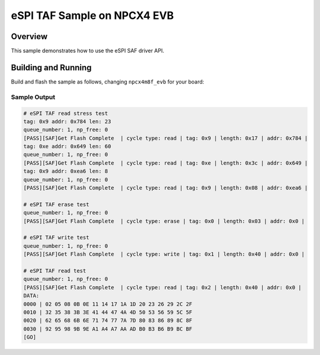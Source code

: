 .. <sample>:

eSPI TAF Sample on NPCX4 EVB
##################

Overview
********

This sample demonstrates how to use the eSPI SAF driver API.

Building and Running
********************

Build and flash the sample as follows, changing ``npcx4m8f_evb`` for
your board:

.. zephyr-app-commands::
   :zephyr-app: npcx_tests/app/espisaf
   :host-os: unix/windows
   :board: npcx4m8f_evb
   :goals: run
   :compact:

Sample Output
=============

.. code-block:: console

    # eSPI TAF read stress test
    tag: 0x9 addr: 0x784 len: 23
    queue_number: 1, np_free: 0
    [PASS][SAF]Get Flash Complete  | cycle type: read | tag: 0x9 | length: 0x17 | addr: 0x784 |
    tag: 0xe addr: 0x649 len: 60
    queue_number: 1, np_free: 0
    [PASS][SAF]Get Flash Complete  | cycle type: read | tag: 0xe | length: 0x3c | addr: 0x649 |
    tag: 0x9 addr: 0xea6 len: 8
    queue_number: 1, np_free: 0
    [PASS][SAF]Get Flash Complete  | cycle type: read | tag: 0x9 | length: 0x08 | addr: 0xea6 |

    # eSPI TAF erase test
    queue_number: 1, np_free: 0
    [PASS][SAF]Get Flash Complete  | cycle type: erase | tag: 0x0 | length: 0x03 | addr: 0x0 |

    # eSPI TAF write test
    queue_number: 1, np_free: 0
    [PASS][SAF]Get Flash Complete  | cycle type: write | tag: 0x1 | length: 0x40 | addr: 0x0 |

    # eSPI TAF read test
    queue_number: 1, np_free: 0
    [PASS][SAF]Get Flash Complete  | cycle type: read | tag: 0x2 | length: 0x40 | addr: 0x0 |
    DATA:
    0000 | 02 05 08 0B 0E 11 14 17 1A 1D 20 23 26 29 2C 2F
    0010 | 32 35 38 3B 3E 41 44 47 4A 4D 50 53 56 59 5C 5F
    0020 | 62 65 68 6B 6E 71 74 77 7A 7D 80 83 86 89 8C 8F
    0030 | 92 95 98 9B 9E A1 A4 A7 AA AD B0 B3 B6 B9 BC BF
    [GO]